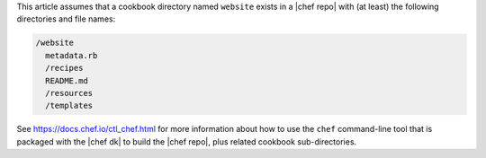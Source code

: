 .. The contents of this file are included in multiple topics.
.. This file should not be changed in a way that hinders its ability to appear in multiple documentation sets.
.. This file is hooked into a slide deck


This article assumes that a cookbook directory named ``website`` exists in a |chef repo| with (at least) the following directories and file names:

.. code-block:: text

   /website
     metadata.rb
     /recipes
     README.md
     /resources
     /templates

See https://docs.chef.io/ctl_chef.html for more information about how to use the ``chef`` command-line tool that is packaged with the |chef dk| to build the |chef repo|, plus related cookbook sub-directories.
